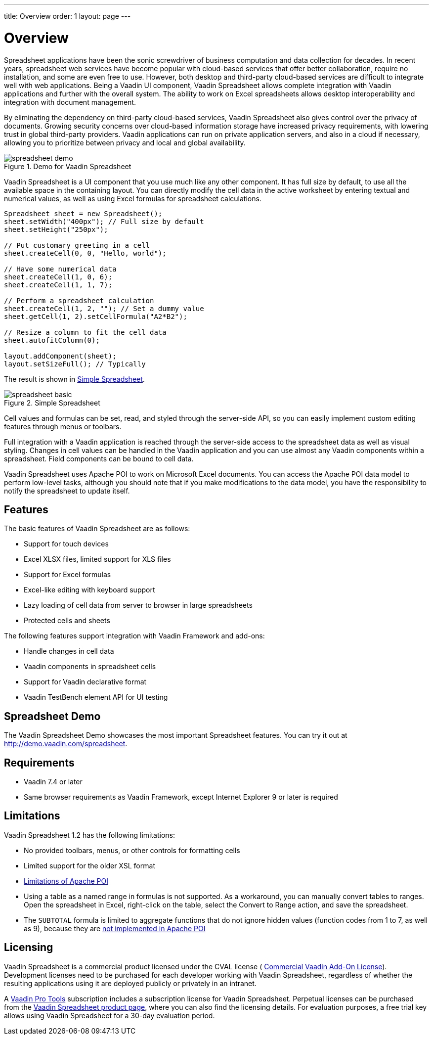 ---
title: Overview
order: 1
layout: page
---

[[spreadsheet.overview]]
= Overview

Spreadsheet applications have been the sonic screwdriver of business computation
and data collection for decades. In recent years, spreadsheet web services have
become popular with cloud-based services that offer better collaboration,
require no installation, and some are even free to use. However, both desktop
and third-party cloud-based services are difficult to integrate well with web
applications. Being a Vaadin UI component, Vaadin Spreadsheet allows complete
integration with Vaadin applications and further with the overall system. The
ability to work on Excel spreadsheets allows desktop interoperability and
integration with document management.

By eliminating the dependency on third-party cloud-based services, Vaadin
Spreadsheet also gives control over the privacy of documents. Growing security
concerns over cloud-based information storage have increased privacy
requirements, with lowering trust in global third-party providers. Vaadin
applications can run on private application servers, and also in a cloud if
necessary, allowing you to prioritize between privacy and local and global
availability.

[[figure.spreadsheet.overview.demo]]
.Demo for Vaadin Spreadsheet
image::img/spreadsheet-demo.png[]

Vaadin Spreadsheet is a UI component that you use much like any other component.
It has full size by default, to use all the available space in the containing
layout. You can directly modify the cell data in the active worksheet by
entering textual and numerical values, as well as using Excel formulas for
spreadsheet calculations.


----
Spreadsheet sheet = new Spreadsheet();
sheet.setWidth("400px"); // Full size by default
sheet.setHeight("250px");

// Put customary greeting in a cell
sheet.createCell(0, 0, "Hello, world");

// Have some numerical data
sheet.createCell(1, 0, 6);
sheet.createCell(1, 1, 7);

// Perform a spreadsheet calculation
sheet.createCell(1, 2, ""); // Set a dummy value
sheet.getCell(1, 2).setCellFormula("A2*B2");

// Resize a column to fit the cell data
sheet.autofitColumn(0);

layout.addComponent(sheet);
layout.setSizeFull(); // Typically
----

The result is shown in <<figure.spreadsheet.overview.example>>.

[[figure.spreadsheet.overview.example]]
.Simple Spreadsheet
image::img/spreadsheet-basic.png[]

Cell values and formulas can be set, read, and styled through the server-side
API, so you can easily implement custom editing features through menus or
toolbars.

Full integration with a Vaadin application is reached through the server-side
access to the spreadsheet data as well as visual styling. Changes in cell values
can be handled in the Vaadin application and you can use almost any Vaadin
components within a spreadsheet. Field components can be bound to cell data.

Vaadin Spreadsheet uses Apache POI to work on Microsoft Excel documents. You can
access the Apache POI data model to perform low-level tasks, although you should
note that if you make modifications to the data model, you have the
responsibility to notify the spreadsheet to update itself.

[[spreadsheet.overview.features]]
== Features

The basic features of Vaadin Spreadsheet are as follows:

* Support for touch devices
* Excel XLSX files, limited support for XLS files
* Support for Excel formulas
* Excel-like editing with keyboard support
* Lazy loading of cell data from server to browser in large spreadsheets
* Protected cells and sheets

The following features support integration with Vaadin Framework and add-ons:

* Handle changes in cell data
* Vaadin components in spreadsheet cells
* Support for Vaadin declarative format
* Vaadin TestBench element API for UI testing


[[spreadsheet.overview.demo]]
== Spreadsheet Demo

The Vaadin Spreadsheet Demo showcases the most important Spreadsheet features.
You can try it out at http://demo.vaadin.com/spreadsheet.

ifdef::web[]
See
<<dummy/../../spreadsheet/spreadsheet-installation#spreadsheet.installation.demo,"Importing
the Demo">> for instructions for importing the project in
Eclipse.
endif::web[]


ifdef::web[]
The link:https://github.com/vaadin/spreadsheet-demo[source code is available and
browseable at
Github].
endif::web[]


[[spreadsheet.overview.requirements]]
== Requirements

* Vaadin 7.4 or later
* Same browser requirements as Vaadin Framework, except Internet Explorer 9 or later is required


[[spreadsheet.overview.limitations]]
== Limitations

Vaadin Spreadsheet 1.2 has the following limitations:

* No provided toolbars, menus, or other controls for formatting cells
* Limited support for the older XSL format
* link:http://poi.apache.org/spreadsheet/limitations.html[Limitations of Apache POI]
* Using a table as a named range in formulas is not supported. As a workaround, you can manually convert tables to ranges. Open the spreadsheet in Excel, right-click on the table, select the [guilabel]#Convert to Range# action, and save the spreadsheet.
* The `SUBTOTAL` formula is limited to aggregate functions that do not ignore hidden values (function codes from 1 to 7, as well as 9), because they are https://poi.apache.org/apidocs/org/apache/poi/ss/formula/functions/Subtotal.html[not implemented in Apache POI]


[[spreadsheet.overview.license]]
== Licensing

Vaadin Spreadsheet is a commercial product licensed under the CVAL license (
link:https://vaadin.com/license/cval-3[Commercial Vaadin Add-On License]).
Development licenses need to be purchased for each developer working with Vaadin
Spreadsheet, regardless of whether the resulting applications using it are
deployed publicly or privately in an intranet.

A link:https://vaadin.com/pro/[Vaadin Pro Tools] subscription includes a
subscription license for Vaadin Spreadsheet. Perpetual licenses can be purchased
from the link:https://vaadin.com/spreadsheet[Vaadin Spreadsheet product page],
where you can also find the licensing details. For evaluation purposes, a free
trial key allows using Vaadin Spreadsheet for a 30-day evaluation period.
